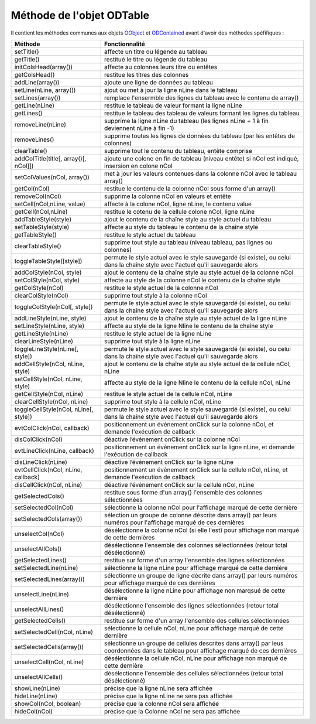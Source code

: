 Méthode de l'objet ODTable
--------------------------

Il contient les méthodes communes aux objets OObject_  et ODContained_ avant d'avoir des méthodes spéfifiques :

+--------------------------------------+--------------------------------------------------------------------------------------+
| Méthode                              + Fonctionnalité                                                                       |
+======================================+======================================================================================+
|setTitle()                            | affecte un titre ou légende au tableau                                               |
+--------------------------------------+--------------------------------------------------------------------------------------+
|getTitle()                            | restitué le titre ou légende du tableau                                              |
+--------------------------------------+--------------------------------------------------------------------------------------+
|initColsHead(array())                 | affecte au colonnes leurs titre ou entêtes                                           |
+--------------------------------------+--------------------------------------------------------------------------------------+
|getColsHead()                         | restitue les titres des colonnes                                                     |
+--------------------------------------+--------------------------------------------------------------------------------------+
|addLine(array())                      | ajoute une ligne de données au tableau                                               |
+--------------------------------------+--------------------------------------------------------------------------------------+
|setLine(nLine, array())               | ajout ou met à jour la ligne nLine dans le tableau                                   |
+--------------------------------------+--------------------------------------------------------------------------------------+
|setLines(array())                     | remplace l'ensermble des lignes du tableau avec le contenu de array()                |
+--------------------------------------+--------------------------------------------------------------------------------------+
|getLine(nLine)                        | restitue le tableau de valeur formant la ligne nLine                                 |
+--------------------------------------+--------------------------------------------------------------------------------------+
|getLines()                            | restitue le tableau des tableau de valeurs formant les lignes du tableau             |
+--------------------------------------+--------------------------------------------------------------------------------------+
|removeLine(nLine)                     | supprime la ligne nLine du tableau (les lignes nLine + 1 à fin deviennent nLine à    |
|                                      | fin -1)                                                                              |
+--------------------------------------+--------------------------------------------------------------------------------------+
|removeLines()                         | supprime toutes les lignes de données du tableau (par les entêtes de colonnes)       |
+--------------------------------------+--------------------------------------------------------------------------------------+
|clearTable()                          | supprime tout le contenu du tableau, entête comprise                                 |
+--------------------------------------+--------------------------------------------------------------------------------------+
|addColTitle(title[, array()[, nCol]]) | ajoute une colone en fin de tableau (niveau entête) si nCol est indiqué, insersion en|
|                                      | colone nCol                                                                          |
+--------------------------------------+--------------------------------------------------------------------------------------+
|setColValues(nCol, array())           | met à jour les valeurs contenues dans la colonne nCol avec le tableau array()        |
+--------------------------------------+--------------------------------------------------------------------------------------+
|getCol(nCol)                          | restitue le contenu de la colonne nCol sous forme d'un array()                       |
+--------------------------------------+--------------------------------------------------------------------------------------+
|removeCol(nCol)                       | supprime la colonne nCol en valeurs et entête                                        |
+--------------------------------------+--------------------------------------------------------------------------------------+
|setCell(nCol,nLine, value)            | affecte à la colone nCol, ligne nLine, le contenu value                              |
+--------------------------------------+--------------------------------------------------------------------------------------+
|getCell(nCol,nLine)                   | restitue le cotenu de la cellule colone nCol, ligne nLine                            |
+--------------------------------------+--------------------------------------------------------------------------------------+
|addTableStyle(style)                  | ajout le contenu de la chaîne style au style actuel du tableau                       |
+--------------------------------------+--------------------------------------------------------------------------------------+
|setTableStyle(style)                  | affecte au style du tableau le contenu de la chaîne style                            |
+--------------------------------------+--------------------------------------------------------------------------------------+
|getTableStyle()                       | restitue le style actuel du tableau                                                  |
+--------------------------------------+--------------------------------------------------------------------------------------+
|clearTableStyle()                     | supprime tout style au tableau (niveau tableau, pas lignes ou colonnes)              |
+--------------------------------------+--------------------------------------------------------------------------------------+
|toggleTableStyle([style])             | permute le style actuel avec le style sauvegardé (si existe), ou celui dans la chaîne|
|                                      | style avec l'actuel qu'il sauvegarde alors                                           |
+--------------------------------------+--------------------------------------------------------------------------------------+
|addColStyle(nCol, style)              | ajout le contenu de la chaîne style au style actuel de la colonne nCol               |
+--------------------------------------+--------------------------------------------------------------------------------------+
|setColStyle(nCol, style)              | affecte au style de la colonne nCol le contenu de la chaîne style                    |
+--------------------------------------+--------------------------------------------------------------------------------------+
|getColStyle(nCol)                     | restitue le style actuel de la colonne nCol                                          |
+--------------------------------------+--------------------------------------------------------------------------------------+
|clearColStyle(nCol)                   | supprime tout style à la colonne nCol                                                |
+--------------------------------------+--------------------------------------------------------------------------------------+
|toggleColStyle(nCol[, style])         | permute le style actuel avec le style sauvegardé (si existe), ou celui dans la chaîne|
|                                      | style avec l'actuel qu'il sauvegarde alors                                           |
+--------------------------------------+--------------------------------------------------------------------------------------+
|addLineStyle(nLine, style)            | ajout le contenu de la chaîne style au style actuel de la ligne nLine                |
+--------------------------------------+--------------------------------------------------------------------------------------+
|setLineStyle(nLine, style)            | affecte au style de la ligne Nline le contenu de la chaîne style                     |
+--------------------------------------+--------------------------------------------------------------------------------------+
|getLineStyle(nLine)                   | restitue le style actuel de la ligne nLine                                           |
+--------------------------------------+--------------------------------------------------------------------------------------+
|clearLineStyle(nLine)                 | supprime tout style à la ligne nLine                                                 |
+--------------------------------------+--------------------------------------------------------------------------------------+
|toggleLineStyle(nLine[, style])       | permute le style actuel avec le style sauvegardé (si existe), ou celui dans la chaîne|
|                                      | style avec l'actuel qu'il sauvegarde alors                                           |
+--------------------------------------+--------------------------------------------------------------------------------------+
|addCellStyle(nCol, nLine, style)      | ajout le contenu de la chaîne style au style actuel de la cellule nCol, nLine        |
+--------------------------------------+--------------------------------------------------------------------------------------+
|setCellStyle(nCol, nLine, style)      | affecte au style de la ligne Nline le contenu de la cellule nCol, nLine              |
+--------------------------------------+--------------------------------------------------------------------------------------+
|getCellStyle(nCol, nLine)             | restitue le style actuel de la cellule nCol, nLine                                   |
+--------------------------------------+--------------------------------------------------------------------------------------+
|clearCellStyle(nCol, nLine)           | supprime tout style à la cellule nCol, nLine                                         |
+--------------------------------------+--------------------------------------------------------------------------------------+
|toggleCellStyle(nCol, nLine[, style]) | permute le style actuel avec le style sauvegardé (si existe), ou celui dans la chaîne|
|                                      | style avec l'actuel qu'il sauvegarde alors                                           |
+--------------------------------------+--------------------------------------------------------------------------------------+
|evtColClick(nCol, callback)           | positionnement un événement onClick sur la colonne nCol, et demande l'exécution de   |
|                                      | callback                                                                             |
+--------------------------------------+--------------------------------------------------------------------------------------+
|disColClick(nCol)                     | déactive l’événement onClick sur la colonne nCol                                     |
+--------------------------------------+--------------------------------------------------------------------------------------+
|evtLineClick(nLine, callback)         | positionnement un évènement onClick sur la ligne nLine, et demande l'exécution de    |
|                                      | callback                                                                             |
+--------------------------------------+--------------------------------------------------------------------------------------+
|disLineClick(nLine)                   | déactive l’événement onClick sur la ligne nLine                                      |
+--------------------------------------+--------------------------------------------------------------------------------------+
|evtCellClick(nCol, nLine, callback)   | positionnement un évènement onClick sur la cellule nCol, nLine, et demande           |
|                                      | l'exécution de callback                                                              |
+--------------------------------------+--------------------------------------------------------------------------------------+
|disCellClick(nCol, nLine)             | déactive l’événement onClick sur la cellule nCol, nLine                              |
+--------------------------------------+--------------------------------------------------------------------------------------+
|getSelectedCols()                     | restitue sous forme d'un array() l'ensemble des colonnes sélectionnées               |
+--------------------------------------+--------------------------------------------------------------------------------------+
|setSelectedCol(nCol)                  | sélectionne la colonne nCol pour l'affichage marqué de cette dernière                |
+--------------------------------------+--------------------------------------------------------------------------------------+
|setSelectedCols(array())              | sélection un groupe de colonne déscrite dans array() par leurs numéros pour          |
|                                      | l'affichage marqué de ces dernières                                                  |
+--------------------------------------+--------------------------------------------------------------------------------------+
|unselectCol(nCol)                     | désélectionne la colonne nCol (si elle l'est) pour affichage non marqué de cette     |
|                                      | dernières                                                                            |
+--------------------------------------+--------------------------------------------------------------------------------------+
|unselectAllCols()                     | désélectionne l'ensemble des colonnes sélectionnées (retour total désélectionné)     |
+--------------------------------------+--------------------------------------------------------------------------------------+
|getSelectedLines()                    | restitue sur forme d'un array l'ensemble des lignes sélectionnées                    |
+--------------------------------------+--------------------------------------------------------------------------------------+
|setSelectedLine(nLine)                | sélectionne la ligne nLine pour affichage marqué de cette dernière                   |
+--------------------------------------+--------------------------------------------------------------------------------------+
|setSelectedLines(array())             | sélectionne un groupe de ligne décrite dans array() par leurs numéros pour affichage |
|                                      | marqué de ces dernières                                                              |
+--------------------------------------+--------------------------------------------------------------------------------------+
|unselectLine(nLine)                   | désélectionne la ligne nLine pour affichage non marqsué de cette dernière            |
+--------------------------------------+--------------------------------------------------------------------------------------+
|unselectAllLines()                    | désélectionne l'ensemble des lignes sélectionnées (retour total désélectionné)       |
+--------------------------------------+--------------------------------------------------------------------------------------+
|getSelectedCells()                    | restitue sur forme d'un array l'ensemble des cellules sélectionnées                  |
+--------------------------------------+--------------------------------------------------------------------------------------+
|setSelectedCell(nCol, nLine)          | sélectionne la cellule nCol, nLine pour affichage marqué de cette dernière           |
+--------------------------------------+--------------------------------------------------------------------------------------+
|setSelectedCells(array())             | sélectionne un groupe de cellules descrites dans array() par leus coordonnées dans le|
|                                      | tableau pour affichage marqué de ces dernières                                       |
+--------------------------------------+--------------------------------------------------------------------------------------+
|unselectCell(nCol, nLine)             | désélectionne la cellule nCol, nLine pour affichage non marqué de cette dernière     |
+--------------------------------------+--------------------------------------------------------------------------------------+
|unselectAllCells()                    | désélectionne l'ensemble des cellules sélectionnées (retour total désélectionné)     |
+--------------------------------------+--------------------------------------------------------------------------------------+
|showLine(nLine)                       | précise que la ligne nLine sera affichée                                             |
+--------------------------------------+--------------------------------------------------------------------------------------+
|hideLine(nLine)                       | précise que la ligne nLine ne sera pas affichée                                      |
+--------------------------------------+--------------------------------------------------------------------------------------+
|showCol(nCol, boolean)                | précise que la colonne nCol sera affichée                                            |
+--------------------------------------+--------------------------------------------------------------------------------------+
|hideCol(nCol)                         | précise que la Colonne nCol ne sera pas affichée                                     |
+--------------------------------------+--------------------------------------------------------------------------------------+

.. _OObject: OObject.rst
.. _ODContained: ODContained.rst
